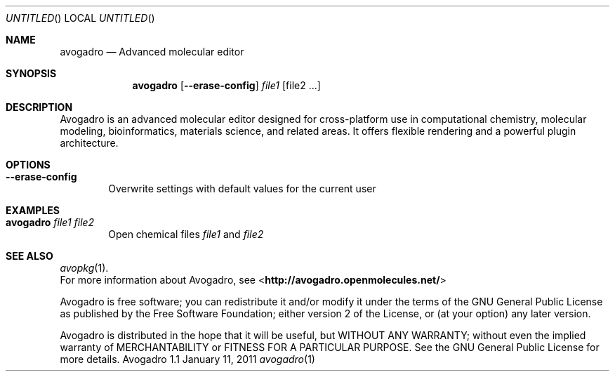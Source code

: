 .Dd January 11, 2011
.Os "Avogadro" 1.1
.Dt avogadro 1 URM
.Sh NAME
.Nm avogadro
.Nd "Advanced molecular editor"
.Sh SYNOPSIS
.Nm
.Op Fl Fl erase-config
.Ar file1
.Op file2 ...
.Sh DESCRIPTION
Avogadro is an advanced molecular editor designed for cross-platform use 
in computational chemistry, molecular modeling, bioinformatics, materials 
science, and related areas. It offers flexible rendering and a powerful 
plugin architecture.
.Sh OPTIONS
.Bl -tag -width flag
.It Fl Fl erase-config
Overwrite settings with default values for the current user
.El
.Sh EXAMPLES
.Bl -tag -width flag
.It Nm Ar file1 file2
Open chemical files \fIfile1\fR and \fIfile2\fR
.El
.Sh SEE ALSO
.Xr avopkg 1 .
.br
For more information about Avogadro, see 
\%<\fBhttp://avogadro.openmolecules.net/\fR>
.Pp
Avogadro is free software; you can redistribute it and/or modify
it under the terms of the GNU General Public License as published by
the Free Software Foundation; either version 2 of the License, or
(at your option) any later version.
.Pp
Avogadro is distributed in the hope that it will be useful,
but WITHOUT ANY WARRANTY; without even the implied warranty of
MERCHANTABILITY or FITNESS FOR A PARTICULAR PURPOSE.  See the
GNU General Public License for more details.

